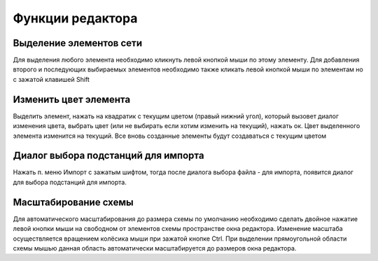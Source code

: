 #############################
Функции редактора
#############################

Выделение элементов сети
""""""""""""""""""""""""

Для выделения любого элемента необходимо кликнуть левой кнопкой мыши по этому элементу. Для добавления второго и последующих выбираемых элементов необходимо также кликать левой кнопкой мыши по элементам но с зажатой клавишей Shift

Изменить цвет элемента
""""""""""""""""""""""

Выделить элемент, нажать на квадратик с текущим цветом (правый нижний угол), который вызовет диалог изменения цвета, выбрать цвет (или не выбирать если хотим изменить на текущий), нажать ок. Цвет выделенного элемента изменится на текущий. Все вновь созданные элементы будут создаваться с текущим цветом

Диалог выбора подстанций для импорта
""""""""""""""""""""""""""""""""""""

Нажать п. меню Импорт с зажатым шифтом, тогда после диалога выбора файла - для импорта, появится диалог для выбора подстанций для импорта.

Масштабирование схемы
"""""""""""""""""""""

Для автоматического масштабирования до размера схемы по умолчанию необходимо сделать двойное нажатие левой кнопки мыши на свободном от элементов схемы пространстве окна редактора. Изменение масштаба осуществляется вращением колёсика мыши при зажатой кнопке Ctrl. При выделении прямоугольной области схемы мышью данная область автоматически масштабируется до размеров окна редактора.
